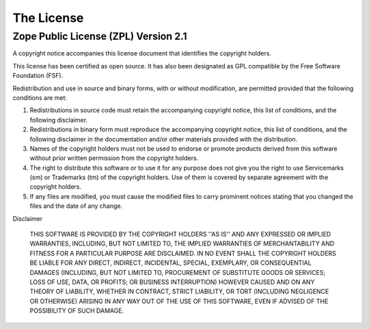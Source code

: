 .. _license:

***********
The License
***********

Zope Public License (ZPL) Version 2.1
-------------------------------------

A copyright notice accompanies this license document that
identifies the copyright holders.

This license has been certified as open source. It has also
been designated as GPL compatible by the Free Software
Foundation (FSF).

Redistribution and use in source and binary forms, with or
without modification, are permitted provided that the
following conditions are met:

1. Redistributions in source code must retain the
   accompanying copyright notice, this list of conditions,
   and the following disclaimer.

2. Redistributions in binary form must reproduce the accompanying
   copyright notice, this list of conditions, and the
   following disclaimer in the documentation and/or other
   materials provided with the distribution.

3. Names of the copyright holders must not be used to
   endorse or promote products derived from this software
   without prior written permission from the copyright
   holders.

4. The right to distribute this software or to use it for
   any purpose does not give you the right to use
   Servicemarks (sm) or Trademarks (tm) of the copyright
   holders. Use of them is covered by separate agreement
   with the copyright holders.

5. If any files are modified, you must cause the modified
   files to carry prominent notices stating that you changed
   the files and the date of any change.

Disclaimer

  THIS SOFTWARE IS PROVIDED BY THE COPYRIGHT HOLDERS ''AS IS''
  AND ANY EXPRESSED OR IMPLIED WARRANTIES, INCLUDING, BUT
  NOT LIMITED TO, THE IMPLIED WARRANTIES OF MERCHANTABILITY
  AND FITNESS FOR A PARTICULAR PURPOSE ARE DISCLAIMED.  IN
  NO EVENT SHALL THE COPYRIGHT HOLDERS BE
  LIABLE FOR ANY DIRECT, INDIRECT, INCIDENTAL, SPECIAL,
  EXEMPLARY, OR CONSEQUENTIAL DAMAGES (INCLUDING, BUT NOT
  LIMITED TO, PROCUREMENT OF SUBSTITUTE GOODS OR SERVICES;
  LOSS OF USE, DATA, OR PROFITS; OR BUSINESS INTERRUPTION)
  HOWEVER CAUSED AND ON ANY THEORY OF LIABILITY, WHETHER IN
  CONTRACT, STRICT LIABILITY, OR TORT (INCLUDING NEGLIGENCE
  OR OTHERWISE) ARISING IN ANY WAY OUT OF THE USE OF THIS
  SOFTWARE, EVEN IF ADVISED OF THE POSSIBILITY OF SUCH
  DAMAGE.


